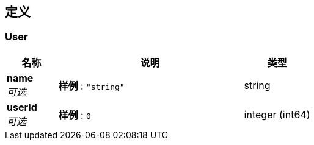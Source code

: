 
[[_definitions]]
== 定义

[[_user]]
=== User

[options="header", cols=".^3,.^11,.^4"]
|===
|名称|说明|类型
|**name** +
__可选__|**样例** : `"string"`|string
|**userId** +
__可选__|**样例** : `0`|integer (int64)
|===



